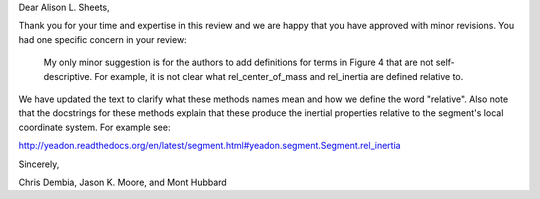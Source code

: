 Dear Alison L. Sheets,

Thank you for your time and expertise in this review and we are happy that you
have approved with minor revisions. You had one specific concern in your
review:

   My only minor suggestion is for the authors to add definitions for terms in
   Figure 4 that are not self-descriptive. For example, it is not clear what
   rel_center_of_mass and rel_inertia are defined relative to.

We have updated the text to clarify what these methods names mean and how we
define the word "relative". Also note that the docstrings for these methods
explain that these produce the inertial properties relative to the segment's
local coordinate system. For example see:

http://yeadon.readthedocs.org/en/latest/segment.html#yeadon.segment.Segment.rel_inertia

Sincerely,

Chris Dembia, Jason K. Moore, and Mont Hubbard
